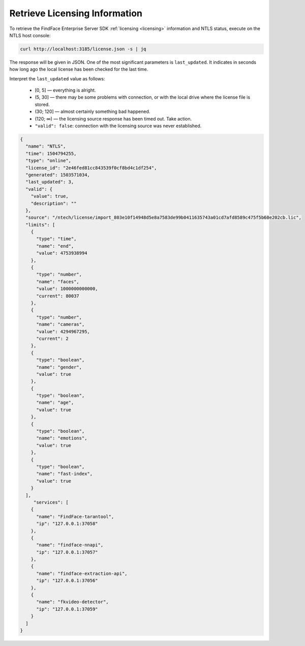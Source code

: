 .. _ntls:

Retrieve Licensing Information
------------------------------------------

To retrieve the FindFace Enterprise Server SDK :ref:`licensing <licensing>` information and NTLS status, execute on the NTLS host console:

.. code::

   curl http://localhost:3185/license.json -s | jq


The response will be given in JSON. One of the most significant parameters is ``last_updated``. It indicates in seconds how long ago the local license has been checked for the last time.

Interpret the ``last_updated`` value as follows:

   * [0, 5] — everything is alright.
   * (5, 30] — there may be some problems with connection, or with the local drive where the license file is stored.
   * (30; 120] — almost certainly something bad happened.
   * (120; ∞) — the licensing source response has been timed out. Take action.
   * ``"valid": false``: connection with the licensing source was never established.


.. code::

   {
     "name": "NTLS",
     "time": 1504794255,
     "type": "online",
     "license_id": "2e46fed81cc843539f0cf8bd4c1df254",
     "generated": 1503571034,
     "last_updated": 3,
     "valid": {
       "value": true,
       "description": ""
     },
     "source": "/ntech/license/import_803e10f14948d5e8a7583de99b0411635743a01cd7afd8589c475f5b60e202cb.lic",
     "limits": [
       {
         "type": "time",
         "name": "end",
         "value": 4753938994
       },
       {
         "type": "number",
         "name": "faces",
         "value": 1000000000000,
         "current": 80037
       },
       {
         "type": "number",
         "name": "cameras",
         "value": 4294967295,
         "current": 2
       },
       {
         "type": "boolean",
         "name": "gender",
         "value": true
       },
       {
         "type": "boolean",
         "name": "age",
         "value": true
       },
       {
         "type": "boolean",
         "name": "emotions",
         "value": true
       },
       {
         "type": "boolean",
         "name": "fast-index",
         "value": true
       }
     ],
        "services": [
       {
         "name": "FindFace-tarantool",
         "ip": "127.0.0.1:37058"
       },
       {
         "name": "findface-nnapi",
         "ip": "127.0.0.1:37057"
       },
       {
         "name": "findface-extraction-api",
         "ip": "127.0.0.1:37056"
       },
       {
         "name": "fkvideo-detector",
         "ip": "127.0.0.1:37059"
       } 
     ]
   }


